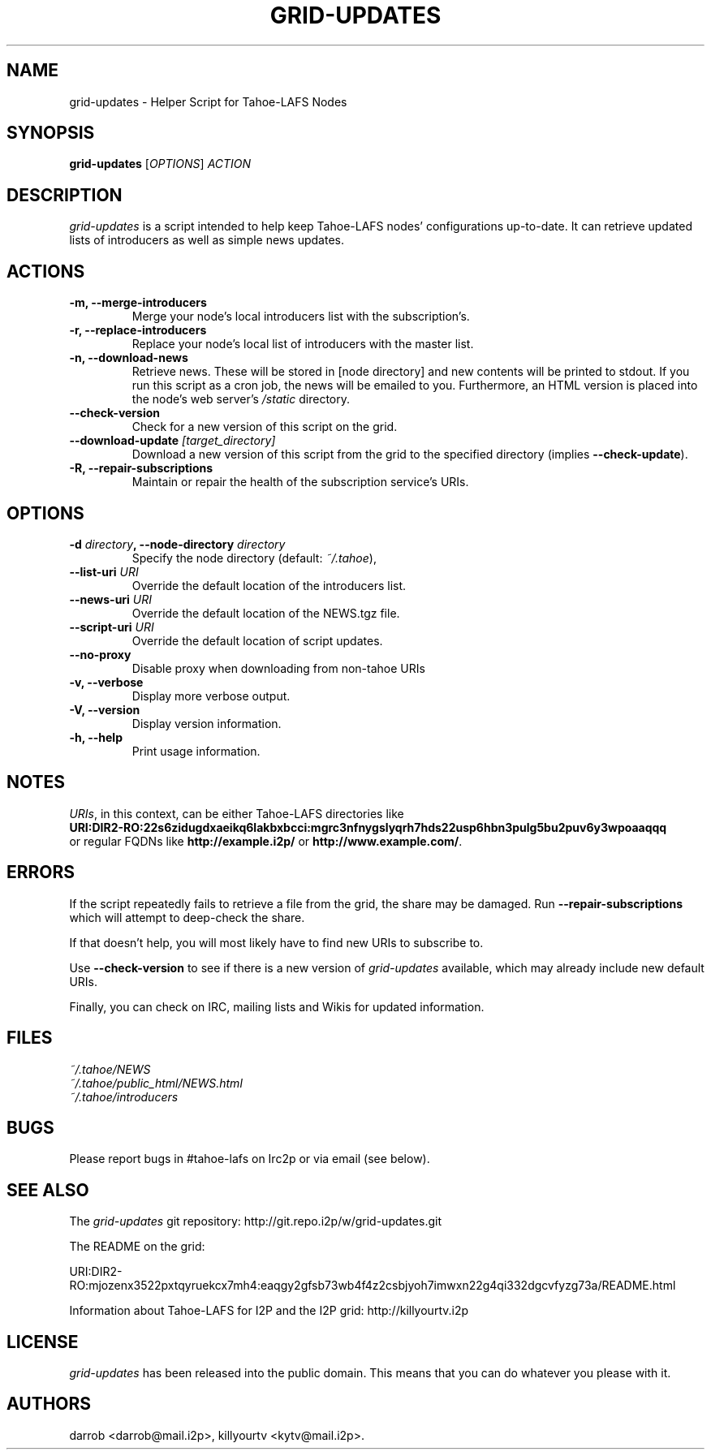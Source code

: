 .TH GRID-UPDATES 1 "December 2011" "User Commands"
.SH NAME
.PP
grid-updates - Helper Script for Tahoe-LAFS Nodes
.SH SYNOPSIS
.PP
\f[B]grid-updates\f[] [\f[I]OPTIONS\f[]] \f[I]ACTION\f[]
.SH DESCRIPTION
.PP
\f[I]grid-updates\f[] is a script intended to help keep Tahoe-LAFS
nodes' configurations up-to-date.
It can retrieve updated lists of introducers as well as simple news
updates.
.SH ACTIONS
.TP
.B -m, --merge-introducers
Merge your node's local introducers list with the subscription's.
.RS
.RE
.TP
.B -r, --replace-introducers
Replace your node's local list of introducers with the master list.
.RS
.RE
.TP
.B -n, --download-news
Retrieve news.
These will be stored in [node directory] and new contents will be
printed to stdout.
If you run this script as a cron job, the news will be emailed to
you.
Furthermore, an HTML version is placed into the node's web server's
\f[I]/static\f[] directory.
.RS
.RE
.TP
.B --check-version
Check for a new version of this script on the grid.
.RS
.RE
.TP
.B --download-update \f[I][target_directory]\f[]
Download a new version of this script from the grid to the
specified directory (implies \f[B]--check-update\f[]).
.RS
.RE
.TP
.B -R, --repair-subscriptions
Maintain or repair the health of the subscription service's URIs.
.RS
.RE
.SH OPTIONS
.TP
.B -d \f[I]directory\f[], --node-directory \f[I]directory\f[]
Specify the node directory (default: \f[I]~/.tahoe\f[]),
.RS
.RE
.TP
.B --list-uri \f[I]URI\f[]
Override the default location of the introducers list.
.RS
.RE
.TP
.B --news-uri \f[I]URI\f[]
Override the default location of the NEWS.tgz file.
.RS
.RE
.TP
.B --script-uri \f[I]URI\f[]
Override the default location of script updates.
.RS
.RE
.TP
.B --no-proxy
Disable proxy when downloading from non-tahoe URIs
.RS
.RE
.TP
.B -v, --verbose
Display more verbose output.
.RS
.RE
.TP
.B -V, --version
Display version information.
.RS
.RE
.TP
.B -h, --help
Print usage information.
.RS
.RE
.SH NOTES
.PP
\f[I]URIs\f[], in this context, can be either Tahoe-LAFS
directories
like
.PD 0
.P
.PD
\f[B]URI:DIR2-RO:22s6zidugdxaeikq6lakbxbcci:mgrc3nfnygslyqrh7hds22usp6hbn3pulg5bu2puv6y3wpoaaqqq\f[]
.PD 0
.P
.PD
or
regular FQDNs like \f[B]http://example.i2p/\f[] or
\f[B]http://www.example.com/\f[].
.SH ERRORS
.PP
If the script repeatedly fails to retrieve a file from the grid,
the share may be damaged.
Run \f[B]--repair-subscriptions\f[] which will attempt to
deep-check the share.
.PP
If that doesn't help, you will most likely have to find new URIs to
subscribe to.
.PP
Use \f[B]--check-version\f[] to see if there is a new version of
\f[I]grid-updates\f[] available, which may already include new
default URIs.
.PP
Finally, you can check on IRC, mailing lists and Wikis for updated
information.
.SH FILES
.PP
\f[I]~/.tahoe/NEWS\f[]
.PD 0
.P
.PD
\f[I]~/.tahoe/public_html/NEWS.html\f[]
.PD 0
.P
.PD
\f[I]~/.tahoe/introducers\f[]
.SH BUGS
.PP
Please report bugs in #tahoe-lafs on Irc2p or via email (see
below).
.SH SEE ALSO
.PP
The \f[I]grid-updates\f[] git repository:
http://git.repo.i2p/w/grid-updates.git
.PP
The README on the grid:
.PP
\f[CR]
      URI:DIR2-RO:mjozenx3522pxtqyruekcx7mh4:eaqgy2gfsb73wb4f4z2csbjyoh7imwxn22g4qi332dgcvfyzg73a/README.html
\f[]
.PP
Information about Tahoe-LAFS for I2P and the I2P grid:
http://killyourtv.i2p
.SH LICENSE
.PP
\f[I]grid-updates\f[] has been released into the public domain.
This means that you can do whatever you please with it.
.SH AUTHORS
darrob <darrob@mail.i2p>, killyourtv <kytv@mail.i2p>.

